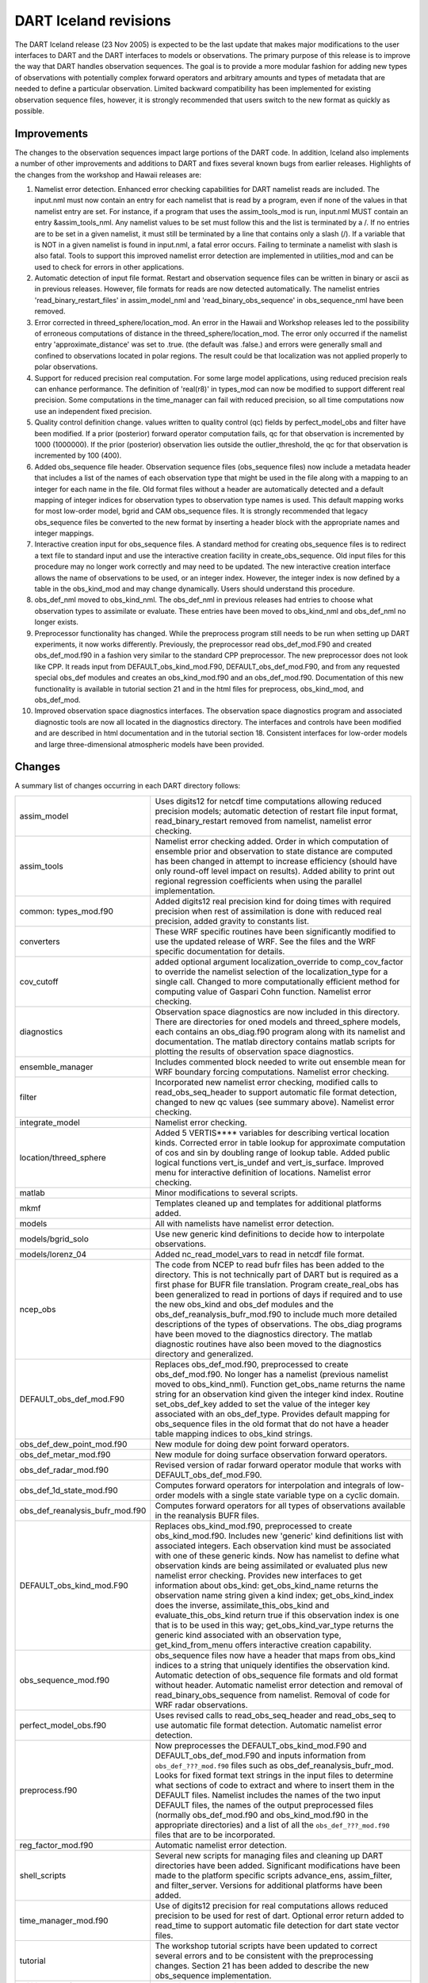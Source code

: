 DART Iceland revisions
======================

The DART Iceland release (23 Nov 2005) is expected to be the last update that makes major modifications to the user
interfaces to DART and the DART interfaces to models or observations. The primary purpose of this release is to improve
the way that DART handles observation sequences. The goal is to provide a more modular fashion for adding new types of
observations with potentially complex forward operators and arbitrary amounts and types of metadata that are needed to
define a particular observation. Limited backward compatibility has been implemented for existing observation sequence
files, however, it is strongly recommended that users switch to the new format as quickly as possible.

Improvements
------------

The changes to the observation sequences impact large portions of the DART code. In addition, Iceland also implements a
number of other improvements and additions to DART and fixes several known bugs from earlier releases. Highlights of the
changes from the workshop and Hawaii releases are:

#. Namelist error detection.
   Enhanced error checking capabilities for DART namelist reads are included. The input.nml must now contain an entry
   for each namelist that is read by a program, even if none of the values in that namelist entry are set. For instance,
   if a program that uses the assim_tools_mod is run, input.nml MUST contain an entry &assim_tools_nml. Any namelist
   values to be set must follow this and the list is terminated by a /. If no entries are to be set in a given namelist,
   it must still be terminated by a line that contains only a slash (/). If a variable that is NOT in a given namelist
   is found in input.nml, a fatal error occurs. Failing to terminate a namelist with slash is also fatal. Tools to
   support this improved namelist error detection are implemented in utilities_mod and can be used to check for errors
   in other applications.
#. Automatic detection of input file format.
   Restart and observation sequence files can be written in binary or ascii as in previous releases. However, file
   formats for reads are now detected automatically. The namelist entries 'read_binary_restart_files' in assim_model_nml
   and 'read_binary_obs_sequence' in obs_sequence_nml have been removed.
#. Error corrected in threed_sphere/location_mod.
   An error in the Hawaii and Workshop releases led to the possibility of erroneous computations of distance in the
   threed_sphere/location_mod. The error only occurred if the namelist entry 'approximate_distance' was set to .true.
   (the default was .false.) and errors were generally small and confined to observations located in polar regions. The
   result could be that localization was not applied properly to polar observations.
#. Support for reduced precision real computation.
   For some large model applications, using reduced precision reals can enhance performance. The definition of
   'real(r8)' in types_mod can now be modified to support different real precision. Some computations in the
   time_manager can fail with reduced precision, so all time computations now use an independent fixed precision.
#. Quality control definition change.
   values written to quality control (qc) fields by perfect_model_obs and filter have been modified. If a prior
   (posterior) forward operator computation fails, qc for that observation is incremented by 1000 (1000000). If the
   prior (posterior) observation lies outside the outlier_threshold, the qc for that observation is incremented by 100
   (400).
#. Added obs_sequence file header.
   Observation sequence files (obs_sequence files) now include a metadata header that includes a list of the names of
   each observation type that might be used in the file along with a mapping to an integer for each name in the file.
   Old format files without a header are automatically detected and a default mapping of integer indices for observation
   types to observation type names is used. This default mapping works for most low-order model, bgrid and CAM
   obs_sequence files. It is strongly recommended that legacy obs_sequence files be converted to the new format by
   inserting a header block with the appropriate names and integer mappings.
#. Interactive creation input for obs_sequence files.
   A standard method for creating obs_sequence files is to redirect a text file to standard input and use the
   interactive creation facility in create_obs_sequence. Old input files for this procedure may no longer work correctly
   and may need to be updated. The new interactive creation interface allows the name of observations to be used, or an
   integer index. However, the integer index is now defined by a table in the obs_kind_mod and may change dynamically.
   Users should understand this procedure.
#. obs_def_nml moved to obs_kind_nml.
   The obs_def_nml in previous releases had entries to choose what observation types to assimilate or evaluate. These
   entries have been moved to obs_kind_nml and obs_def_nml no longer exists.
#. Preprocessor functionality has changed.
   While the preprocess program still needs to be run when setting up DART experiments, it now works differently.
   Previously, the preprocessor read obs_def_mod.F90 and created obs_def_mod.f90 in a fashion very similar to the
   standard CPP preprocessor. The new preprocessor does not look like CPP. It reads input from DEFAULT_obs_kind_mod.F90,
   DEFAULT_obs_def_mod.F90, and from any requested special obs_def modules and creates an obs_kind_mod.f90 and an
   obs_def_mod.f90. Documentation of this new functionality is available in tutorial section 21 and in the html files
   for preprocess, obs_kind_mod, and obs_def_mod.
#. Improved observation space diagnostics interfaces.
   The observation space diagnostics program and associated diagnostic tools are now all located in the diagnostics
   directory. The interfaces and controls have been modified and are described in html documentation and in the tutorial
   section 18. Consistent interfaces for low-order models and large three-dimensional atmospheric models have been
   provided.

Changes
-------

A summary list of changes occurring in each DART directory follows:

+---------------------------------+-----------------------------------------------------------------------------------+
| assim_model                     | Uses digits12 for netcdf time computations allowing reduced precision models;     |
|                                 | automatic detection of restart file input format, read_binary_restart removed     |
|                                 | from namelist, namelist error checking.                                           |
+---------------------------------+-----------------------------------------------------------------------------------+
| assim_tools                     | Namelist error checking added. Order in which computation of ensemble prior and   |
|                                 | observation to state distance are computed has been changed in attempt to         |
|                                 | increase efficiency (should have only round-off level impact on results). Added   |
|                                 | ability to print out regional regression coefficients when using the parallel     |
|                                 | implementation.                                                                   |
+---------------------------------+-----------------------------------------------------------------------------------+
| common: types_mod.f90           | Added digits12 real precision kind for doing times with required precision when   |
|                                 | rest of assimilation is done with reduced real precision, added gravity to        |
|                                 | constants list.                                                                   |
+---------------------------------+-----------------------------------------------------------------------------------+
| converters                      | These WRF specific routines have been significantly modified to use the updated   |
|                                 | release of WRF. See the files and the WRF specific documentation for details.     |
+---------------------------------+-----------------------------------------------------------------------------------+
| cov_cutoff                      | added optional argument localization_override to comp_cov_factor to override the  |
|                                 | namelist selection of the localization_type for a single call. Changed to more    |
|                                 | computationally efficient method for computing value of Gaspari Cohn function.    |
|                                 | Namelist error checking.                                                          |
+---------------------------------+-----------------------------------------------------------------------------------+
| diagnostics                     | Observation space diagnostics are now included in this directory. There are       |
|                                 | directories for oned models and threed_sphere models, each contains an            |
|                                 | obs_diag.f90 program along with its namelist and documentation. The matlab        |
|                                 | directory contains matlab scripts for plotting the results of observation space   |
|                                 | diagnostics.                                                                      |
+---------------------------------+-----------------------------------------------------------------------------------+
| ensemble_manager                | Includes commented block needed to write out ensemble mean for WRF boundary       |
|                                 | forcing computations. Namelist error checking.                                    |
+---------------------------------+-----------------------------------------------------------------------------------+
| filter                          | Incorporated new namelist error checking, modified calls to read_obs_seq_header   |
|                                 | to support automatic file format detection, changed to new qc values (see summary |
|                                 | above). Namelist error checking.                                                  |
+---------------------------------+-----------------------------------------------------------------------------------+
| integrate_model                 | Namelist error checking.                                                          |
+---------------------------------+-----------------------------------------------------------------------------------+
| location/threed_sphere          | Added 5 VERTIS***\* variables for describing vertical location kinds. Corrected   |
|                                 | error in table lookup for approximate computation of cos and sin by doubling      |
|                                 | range of lookup table. Added public logical functions vert_is_undef and           |
|                                 | vert_is_surface. Improved menu for interactive definition of locations. Namelist  |
|                                 | error checking.                                                                   |
+---------------------------------+-----------------------------------------------------------------------------------+
| matlab                          | Minor modifications to several scripts.                                           |
+---------------------------------+-----------------------------------------------------------------------------------+
| mkmf                            | Templates cleaned up and templates for additional platforms added.                |
+---------------------------------+-----------------------------------------------------------------------------------+
| models                          | All with namelists have namelist error detection.                                 |
+---------------------------------+-----------------------------------------------------------------------------------+
| models/bgrid_solo               | Use new generic kind definitions to decide how to interpolate observations.       |
+---------------------------------+-----------------------------------------------------------------------------------+
| models/lorenz_04                | Added nc_read_model_vars to read in netcdf file format.                           |
+---------------------------------+-----------------------------------------------------------------------------------+
| ncep_obs                        | The code from NCEP to read bufr files has been added to the directory. This is    |
|                                 | not technically part of DART but is required as a first phase for BUFR file       |
|                                 | translation. Program create_real_obs has been generalized to read in portions of  |
|                                 | days if required and to use the new obs_kind and obs_def modules and the          |
|                                 | obs_def_reanalysis_bufr_mod.f90 to include much more detailed descriptions of the |
|                                 | types of observations. The obs_diag programs have been moved to the diagnostics   |
|                                 | directory. The matlab diagnostic routines have also been moved to the diagnostics |
|                                 | directory and generalized.                                                        |
+---------------------------------+-----------------------------------------------------------------------------------+
| DEFAULT_obs_def_mod.F90         | Replaces obs_def_mod.f90, preprocessed to create obs_def_mod.f90. No longer has a |
|                                 | namelist (previous namelist moved to obs_kind_nml). Function get_obs_name returns |
|                                 | the name string for an observation kind given the integer kind index. Routine     |
|                                 | set_obs_def_key added to set the value of the integer key associated with an      |
|                                 | obs_def_type. Provides default mapping for obs_sequence files in the old format   |
|                                 | that do not have a header table mapping indices to obs_kind strings.              |
+---------------------------------+-----------------------------------------------------------------------------------+
| obs_def_dew_point_mod.f90       | New module for doing dew point forward operators.                                 |
+---------------------------------+-----------------------------------------------------------------------------------+
| obs_def_metar_mod.f90           | New module for doing surface observation forward operators.                       |
+---------------------------------+-----------------------------------------------------------------------------------+
| obs_def_radar_mod.f90           | Revised version of radar forward operator module that works with                  |
|                                 | DEFAULT_obs_def_mod.F90.                                                          |
+---------------------------------+-----------------------------------------------------------------------------------+
| obs_def_1d_state_mod.f90        | Computes forward operators for interpolation and integrals of low-order models    |
|                                 | with a single state variable type on a cyclic domain.                             |
+---------------------------------+-----------------------------------------------------------------------------------+
| obs_def_reanalysis_bufr_mod.f90 | Computes forward operators for all types of observations available in the         |
|                                 | reanalysis BUFR files.                                                            |
+---------------------------------+-----------------------------------------------------------------------------------+
| DEFAULT_obs_kind_mod.F90        | Replaces obs_kind_mod.f90, preprocessed to create obs_kind_mod.f90. Includes new  |
|                                 | 'generic' kind definitions list with associated integers. Each observation kind   |
|                                 | must be associated with one of these generic kinds. Now has namelist to define    |
|                                 | what observation kinds are being assimilated or evaluated plus new namelist error |
|                                 | checking. Provides new interfaces to get information about obs_kind:              |
|                                 | get_obs_kind_name returns the observation name string given a kind index;         |
|                                 | get_obs_kind_index does the inverse, assimilate_this_obs_kind and                 |
|                                 | evaluate_this_obs_kind return true if this observation index is one that is to be |
|                                 | used in this way; get_obs_kind_var_type returns the generic kind associated with  |
|                                 | an observation type, get_kind_from_menu offers interactive creation capability.   |
+---------------------------------+-----------------------------------------------------------------------------------+
| obs_sequence_mod.f90            | obs_sequence files now have a header that maps from obs_kind indices to a string  |
|                                 | that uniquely identifies the observation kind. Automatic detection of             |
|                                 | obs_sequence file formats and old format without header. Automatic namelist error |
|                                 | detection and removal of read_binary_obs_sequence from namelist. Removal of code  |
|                                 | for WRF radar observations.                                                       |
+---------------------------------+-----------------------------------------------------------------------------------+
| perfect_model_obs.f90           | Uses revised calls to read_obs_seq_header and read_obs_seq to use automatic file  |
|                                 | format detection. Automatic namelist error detection.                             |
+---------------------------------+-----------------------------------------------------------------------------------+
| preprocess.f90                  | Now preprocesses the DEFAULT_obs_kind_mod.F90 and DEFAULT_obs_def_mod.F90 and     |
|                                 | inputs information from ``obs_def_???_mod.f90`` files such as                     |
|                                 | obs_def_reanalysis_bufr_mod. Looks for fixed format text strings in the input     |
|                                 | files to determine what sections of code to extract and where to insert them in   |
|                                 | the DEFAULT files. Namelist includes the names of the two input DEFAULT files,    |
|                                 | the names of the output preprocessed files (normally obs_def_mod.f90 and          |
|                                 | obs_kind_mod.f90 in the appropriate directories) and a list of all the            |
|                                 | ``obs_def_???_mod.f90`` files that are to be incorporated.                        |
+---------------------------------+-----------------------------------------------------------------------------------+
| reg_factor_mod.f90              | Automatic namelist error detection.                                               |
+---------------------------------+-----------------------------------------------------------------------------------+
| shell_scripts                   | Several new scripts for managing files and cleaning up DART directories have been |
|                                 | added. Significant modifications have been made to the platform specific scripts  |
|                                 | advance_ens, assim_filter, and filter_server. Versions for additional platforms   |
|                                 | have been added.                                                                  |
+---------------------------------+-----------------------------------------------------------------------------------+
| time_manager_mod.f90            | Use of digits12 precision for real computations allows reduced precision to be    |
|                                 | used for rest of dart. Optional error return added to read_time to support        |
|                                 | automatic file detection for dart state vector files.                             |
+---------------------------------+-----------------------------------------------------------------------------------+
| tutorial                        | The workshop tutorial scripts have been updated to correct several errors and to  |
|                                 | be consistent with the preprocessing changes. Section 21 has been added to        |
|                                 | describe the new obs_sequence implementation.                                     |
+---------------------------------+-----------------------------------------------------------------------------------+
| utilities_mod.f90               | Namelist error detection added.                                                   |
+---------------------------------+-----------------------------------------------------------------------------------+

Future enhancements / work
--------------------------

-  Extend PBL_1d support for all matlab scripts.
   currently only supported by the observation-space diagnostics and a crude implementation for 'plot_total_err'.
-  Unify the machine-specific scripts to handle PBS, LSF and interactive submission in one script.
-  Incorporate support for 'null_model'.
   A useful exercise to test many facets of the DART code without a chaotic model. Should provide capability to perform
   regression testing of DART infrasturcture.
-  Improve netcdf error messages.
   Will incorporate an additional argument to the 'check' routine to append a string to the netCDF error library string.
